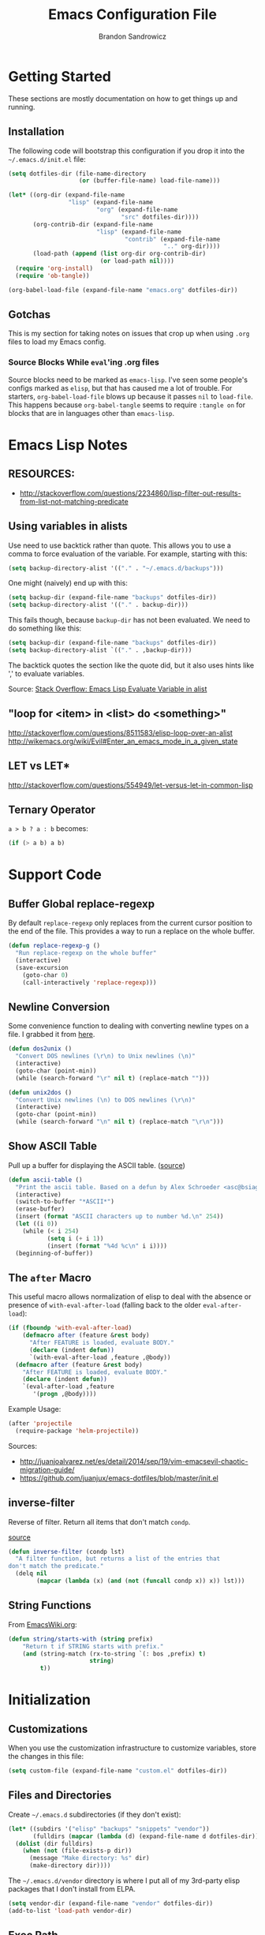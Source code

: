 #+TITLE: Emacs Configuration File
#+AUTHOR: Brandon Sandrowicz
#+EMAIL: brandon@sandrowicz.org
#+TAGS: emacs

* Getting Started
  :PROPERTIES:
  :tangle: no
  :END:

These sections are mostly documentation on how to get things up and running.

** Installation

The following code will bootstrap this configuration if you drop it
into the =~/.emacs.d/init.el= file:

#+begin_src emacs-lisp
(setq dotfiles-dir (file-name-directory
                    (or (buffer-file-name) load-file-name)))

(let* ((org-dir (expand-file-name
                 "lisp" (expand-file-name
                         "org" (expand-file-name
                                "src" dotfiles-dir))))
       (org-contrib-dir (expand-file-name
                         "lisp" (expand-file-name
                                 "contrib" (expand-file-name
                                            ".." org-dir))))
       (load-path (append (list org-dir org-contrib-dir)
                          (or load-path nil))))
  (require 'org-install)
  (require 'ob-tangle))

(org-babel-load-file (expand-file-name "emacs.org" dotfiles-dir))
#+end_src

** Gotchas

This is my section for taking notes on issues that crop up when using
=.org= files to load my Emacs config.

*** Source Blocks While =eval='ing .org files

Source blocks need to be marked as =emacs-lisp=. I've seen some
people's configs marked as =elisp=, but that has caused me a lot of
trouble. For starters, =org-babel-load-file= blows up because it
passes =nil= to =load-file=. This happens because =org-babel-tangle=
seems to require =:tangle on= for blocks that are in languages other
than =emacs-lisp=.

* Emacs Lisp Notes
** RESOURCES:

- http://stackoverflow.com/questions/2234860/lisp-filter-out-results-from-list-not-matching-predicate

** Using variables in alists

Use need to use backtick rather than quote. This allows you to use a
comma to force evaluation of the variable. For example, starting with
this:

#+begin_src emacs-lisp
(setq backup-directory-alist '(("." . "~/.emacs.d/backups")))
#+end_src

One might (naively) end up with this:

#+begin_src emacs-lisp
(setq backup-dir (expand-file-name "backups" dotfiles-dir))
(setq backup-directory-alist '(("." . backup-dir)))
#+end_src

This fails though, because =backup-dir= has not been evaluated. We
need to do something like this:

#+begin_src emacs-lisp
(setq backup-dir (expand-file-name "backups" dotfiles-dir))
(setq backup-directory-alist `(("." . ,backup-dir)))
#+end_src

The backtick quotes the section like the quote did, but it also uses
hints like ',' to evaluate variables.

Source: [[http://stackoverflow.com/questions/1664202/emacs-lisp-evaluate-variable-in-alist][Stack Overflow: Emacs Lisp Evaluate Variable in alist]]

** "loop for <item> in <list> do <something>"

http://stackoverflow.com/questions/8511583/elisp-loop-over-an-alist
http://wikemacs.org/wiki/Evil#Enter_an_emacs_mode_in_a_given_state

** LET vs LET*
http://stackoverflow.com/questions/554949/let-versus-let-in-common-lisp
** Ternary Operator

=a > b ? a : b= becomes:

#+begin_src emacs-lisp
(if (> a b) a b)
#+end_src

* Support Code
** Buffer Global replace-regexp

By default =replace-regexp= only replaces from the current cursor
position to the end of the file. This provides a way to run a replace
on the whole buffer.

#+begin_src emacs-lisp
(defun replace-regexp-g ()
  "Run replace-regexp on the whole buffer"
  (interactive)
  (save-excursion
    (goto-char 0)
    (call-interactively 'replace-regexp)))
#+end_src

** Newline Conversion

Some convenience function to dealing with converting newline types on
a file. I grabbed it from [[https://github.com/redguardtoo/emacs.d/blob/7cbd20004ac7d231274df04165e4b424999165b8/lisp/init-misc.el#L350][here]].

#+begin_src emacs-lisp
(defun dos2unix ()
  "Convert DOS newlines (\r\n) to Unix newlines (\n)"
  (interactive)
  (goto-char (point-min))
  (while (search-forward "\r" nil t) (replace-match "")))

(defun unix2dos ()
  "Convert Unix newlines (\n) to DOS newlines (\r\n)"
  (interactive)
  (goto-char (point-min))
  (while (search-forward "\n" nil t) (replace-match "\r\n")))

#+end_src

** Show ASCII Table

Pull up a buffer for displaying the ASCII table. ([[https://github.com/redguardtoo/emacs.d/blob/7cbd20004ac7d231274df04165e4b424999165b8/lisp/init-misc.el#L362][source]])

#+begin_src emacs-lisp
(defun ascii-table ()
  "Print the ascii table. Based on a defun by Alex Schroeder <asc@bsiag.com>"
  (interactive)
  (switch-to-buffer "*ASCII*")
  (erase-buffer)
  (insert (format "ASCII characters up to number %d.\n" 254))
  (let ((i 0))
    (while (< i 254)
           (setq i (+ i 1))
           (insert (format "%4d %c\n" i i))))
  (beginning-of-buffer))
#+end_src

** The =after= Macro

This useful macro allows normalization of elisp to deal with the
absence or presence of =with-eval-after-load= (falling back to the
older =eval-after-load=):

#+begin_src emacs-lisp
(if (fboundp 'with-eval-after-load)
    (defmacro after (feature &rest body)
      "After FEATURE is loaded, evaluate BODY."
      (declare (indent defun))
      `(with-eval-after-load ,feature ,@body))
  (defmacro after (feature &rest body)
    "After FEATURE is loaded, evaluate BODY."
    (declare (indent defun))
    `(eval-after-load ,feature
       '(progn ,@body))))
#+end_src

Example Usage:

#+begin_src emacs-lisp :tangle no
(after 'projectile
  (require-package 'helm-projectile))
#+end_src

Sources:
- http://juanjoalvarez.net/es/detail/2014/sep/19/vim-emacsevil-chaotic-migration-guide/
- https://github.com/juanjux/emacs-dotfiles/blob/master/init.el

** inverse-filter

Reverse of filter. Return all items that don't match =condp=.

 [[https://github.com/howardabrams/dot-files/blob/13fe16a2da8ee269de14b2baadd71580e21926f0/emacs-support.org][source]]

#+begin_src emacs-lisp
(defun inverse-filter (condp lst)
  "A filter function, but returns a list of the entries that
don't match the predicate."
  (delq nil
        (mapcar (lambda (x) (and (not (funcall condp x)) x)) lst)))
#+end_src

** String Functions

From [[http://www.emacswiki.org/emacs/ElispCookbook][EmacsWiki.org]]:

#+begin_src emacs-lisp
  (defun string/starts-with (string prefix)
      "Return t if STRING starts with prefix."
      (and (string-match (rx-to-string `(: bos ,prefix) t)
                         string)
           t))
#+end_src

* Initialization
** Customizations

When you use the customization infrastructure to customize variables,
store the changes in this file:

#+begin_src emacs-lisp
(setq custom-file (expand-file-name "custom.el" dotfiles-dir))
#+end_src

** Files and Directories

Create =~/.emacs.d= subdirectories (if they don't exist):

#+begin_src emacs-lisp
(let* ((subdirs '("elisp" "backups" "snippets" "vendor"))
       (fulldirs (mapcar (lambda (d) (expand-file-name d dotfiles-dir)) subdirs)))
  (dolist (dir fulldirs)
    (when (not (file-exists-p dir))
      (message "Make directory: %s" dir)
      (make-directory dir))))
#+end_src

The =~/.emacs.d/vendor= directory is where I put all of my 3rd-party
elisp packages that I don't install from ELPA.

#+begin_src emacs-lisp
(setq vendor-dir (expand-file-name "vendor" dotfiles-dir))
(add-to-list 'load-path vendor-dir)
#+end_src

** Exec Path

The =exec-path= variable doesn't seem to get setup very well. I need
to explicitly add =/usr/local/bin= to it:

#+begin_src emacs-lisp
  (defun append-to-exec-path (path)
    "Add PATH to EXEC-PATH"
    (when (file-accessible-directory-p path)
      (when (not (member 'path exec-path))
        (add-to-list 'exec-path path))
      (when (not (member 'path (split-string (getenv "PATH") ":")))
        (setenv "PATH" (concat path ":" (getenv "PATH"))))))

  (append-to-exec-path "/usr/local/bin")
#+end_src

** Packages

Setup Emacs Lisp Package Archive (ELPA -- part of Emacs 24):

#+begin_src emacs-lisp
  (setq package-user-dir (expand-file-name "elpa" dotfiles-dir))

  (require 'cl)
  (require 'package)

  (setq package-archives
        '(("org" . "http://orgmode.org/elpa/")
          ("gnu" . "http://elpa.gnu.org/packages/")
          ("marmalade" . "http://marmalade-repo.org/packages/")
          ("melpa-stable" . "http://melpa-stable.milkbox.net/packages/")))
          ;("melpa" . "http://melpa.org/packages/")))

  (package-initialize)

  ;; Refreshing the package lists is nice, but not so nice when doing
  ;; lots of edits to your config...
  ;(package-refresh-contents)
#+end_src

Deprecated:

#+begin_src emacs-lisp
(defun packages-install (packages)
  "Given a list of packages, this will install them from the standard locations."
  (let ((to-install (inverse-filter 'package-installed-p packages)))
    (when to-install
      (package-refresh-contents)
      (dolist (it to-install)
          (package-install it)
      (delete-other-windows)))))
#+end_src

** use-package

The =use-package= package.

#+begin_src emacs-lisp
  (unless (package-installed-p 'use-package)
    (package-install 'use-package))
  (require 'use-package)
#+end_src

#+begin_src emacs-lisp
(packages-install '(vc-darcs
                    magit
                    flx
                    git-commit-mode
                    git-rebase-mode
                    gitconfig-mode
                    gitignore-mode
                    gitattributes-mode))
#+end_src

** Diminish

#+begin_src emacs-lisp
  (use-package diminish
    :commands diminish
    :defer 1)
#+end_src

* General Configuration
** History

Use =savehist-mode= to store the minibuffer history. I picked up
=savehist-mode= from *someone's* Emacs config, but I grabbed the
configuration settings from [[https://github.com/sachac/.emacs.d/blob/gh-pages/Sacha.org#history][here]].

#+begin_src emacs-lisp
  (packages-install '(savehist))
  (use-package savehist
    :init
    (progn
      (setq savehist-file (expand-file-name "savehist" dotfiles-dir))
      (setq history-length t)
      (setq history-delete-duplicates t)
      (setq savehist-save-minibuffer-history t)
      (setq savehist-additional-variables '(kill-ring search-ring regexp-search-ring))
      (setq savehist-autosave-interval 60))
    :config
    (progn
      (savehist-mode 1)))
#+end_src

** Backups

Tell Emacs not to save backup files (those files that end in =~=) in
the current directory. Instead, save them to =~/.emacs.d/backups=.

#+begin_src emacs-lisp
;; Enable backups
(setq backup-dir (expand-file-name "backups" dotfiles-dir))
(setq backup-directory-alist `(("." . ,backup-dir)))
#+end_src

Configure /how/ we save backups:

#+begin_src emacs-lisp
(setq backup-by-copying t) ; don't clobber symlinks
(setq delete-old-versions -1)
(setq version-control t)
(setq vc-make-backup-files t)
(setq auto-save-file-name-transforms '((".*" "~/.emacs.d/auto-save-list/" t)))
(setq kept-new-versions 6)
(setq kept-old-version 2)
(setq version-control t) ; use versioned backups

;;; disable backup / auto-save
;; (setq backup-by-copying t)
;; (setq make-backup-files nil)
;; (setq auto-save-default nil)
#+end_src

** saveplace

Remember the last edit position:

#+begin_src emacs-lisp
  (use-package saveplace
    :ensure saveplace
    :init (setq-default save-place t)
    :config (setq save-place-file (expand-file-name "saveplace" dotfiles-dir)))
#+end_src

** Line Numbers

Turn on line numbers globally.

#+begin_src emacs-lisp
  (use-package linum
    ;; :init
    ;; (progn
    ;;   ;; Line numbers on the left... globally
    ;;   (global-linum-mode 1))
    :config
    (progn
      (add-hook 'prog-mode-hook 'linum-mode)))
#+end_src

** Modify "yes or no" Prompts

I don't want to have to always type out =yes= / =no= to prompted
questions. Let's shorten it to =y= / =n=. We do this by aliasing the
function =yes-or-no-p= (which prompts for the full =yes= / =no=
string) to the function =y-or-n-p= (which only prompts for =y= or
=n=):

#+begin_src emacs-lisp
;; Only prompt for y/n rather than yes/no
(defalias 'yes-or-no-p 'y-or-n-p)
#+end_src

** Ack

Configure =ack-and-a-half=.

#+begin_src emacs-lisp
  (use-package ack-and-a-half
    :config (progn
              (defalias 'ack 'ack-and-a-half)
              (defalias 'ack-same 'ack-and-a-half-same)
              (defalias 'ack-find-file 'ack-and-a-half-find-file)
              (defalias 'ack-find-file-same 'ack-and-a-half-find-file-same)
              (defalias 'ack-with-args 'ack-and-a-half-with-args)))
#+end_src

** Scrolling

Sources:
- [[http://www.emacswiki.org/emacs/SmoothScrolling][Emacs Wiki: Smooth Scrolling]]

#+begin_src emacs-lisp
(setq mouse-wheel-scroll-amount '(1 ((shift) . 1))) ; scroll one line at a time
(setq mouse-wheel-progressive-speed nil) ; don't accelerate scrolling
(setq mouse-wheel-follow-mouse 't) ; scroll the window under the mouse
(setq scroll-step 1) ; keyboard scroll one line at a time
#+end_src

** Frames

This allows one to toggle usage of OSX's native full screen
behaviour. Stumbled across this [[http://crypt.codemancers.com/posts/2013-07-05-non-native-fullscreen-for-osx-on-emacs-24-dot-3/][in a blog post]].

#+begin_src emacs-lisp
;; OSX Native Fullscreen
;; =====================
;; Controls behaviour of `toggle-frame-fullscreen` on OSX.
;;
;; This controls whether or not to use the new 'native' fullscreen in
;; OSX that creates a separate workspace for the fullscreen'd
;; app. Setting to false disables use of this.
;;
;; source: http://crypt.codemancers.com/posts/2013-07-05-non-native-fullscreen-for-osx-on-emacs-24-dot-3/
;(setq ns-use-native-fullscreen nil)
#+end_src

Give me the power to maximize the frame dimensions without using
'actual' fullscreen mode (i.e. hiding menus and such). I'm using
[[https://github.com/izawa/maximize/blob/master/maximize.el][maximize.el]] for this.

#+begin_src emacs-lisp
  (use-package maximize)

  (defun maximize-toggle-frame-max ()
    "Maximize the window (horizontally and vertically).

  Note: If one of the dimensions is already maxed, it will be toggled
        off instead of on. Would have to take a deeper look at the
        internals of the functions to check for that or not."
    (interactive)
    (maximize-toggle-frame-vmax)
    (maximize-toggle-frame-hmax))
#+end_src

** Folding
#+begin_src emacs-lisp
(eval-after-load 'hideshow
  '(progn
     (defun evil-za ()
       (interactive)
       (hs-toggle-hiding)
       (hs-hide-level evil-fold-level))

     (defun evil-hs-setup ()
       (define-key evil-normal-state-map "za" 'evil-za)
       (define-key evil-normal-state-map "zm" 'hs-hide-all)
       (define-key evil-normal-state-map "zr" 'hs-show-all)
       (define-key evil-normal-state-map "zo" 'hs-show-block)
       (define-key evil-normal-state-map "zc" 'hs-hide-block))

     (add-hook 'hs-minor-mode-hook 'evil-hs-setup)))

(load-library "hideshow")

(add-hook 'emacs-lisp-mode-hook (lambda () (hs-minor-mode 1)))
(add-hook 'python-mode-hook (lambda () (hs-minor-mode 1)))
(add-hook 'c-mode-hook (lambda () (hs-minor-mode 1)))
#+end_src
** Server

If we aren't running Emacs in the console, then start up the server so
that =emacs-client= works.

#+begin_src emacs-lisp
(require 'warnings)

(when window-system
  (let ((warning-minimum-level :error))
    (server-start)))
#+end_src

** Undo Tree

=undo-tree= mode exposes Emacs' tree-like undo history via a visual
(easy) interface. Yay! =\o/=

#+begin_src emacs-lisp
  (use-package undo-tree
    ;:diminish (undo-tree-mode . " ↺") ; shorten modeline display
    :diminish undo-tree-mode
    :init
    (progn
      (global-undo-tree-mode)
      (setq undo-tree-visualizer-timestamps t)
      (setq undo-tree-visualizer-diff t)))
#+end_src

* Global Formatting
** Tabs

Configure handling of =<Tab>= and indentation.

This controls the use of literal =<Tab>= (=\t=) for indentation. When
set to false, it will insert =tab-width= spaces in place of =\t=.

#+begin_src emacs-lisp
(setq-default indent-tabs-mode nil)
#+end_src

Controls how many spaces are considered a =\t=. This controls how
literal =\t='s are display (I /think/) and how many spaces to insert
when =indent-tabs-mode= is false.

#+begin_src emacs-lisp
(setq-default tab-width 4)
#+end_src

Many modes bind the =<Tab>= key to this function. Let's just run
=insert-tab= instead.

#+begin_src emacs-lisp
(setq indent-line-function 'insert-tab)
#+end_src

It's recommended to set the =c-basic-offset= and =cperl-indent-level=
values to =tab-width=. I'm not 100% sure how these values affect Emacs
outside of their respective modes, but the EmacsWiki recommends this.

(I guess it's possible that other modes may have built off of these
values, to the point where they aren't mode-specific anymore, despite
their naming.)

#+begin_src emacs-lisp
(defvaralias 'c-basic-offset 'tab-width)
(defvaralias 'cperl-indent-level 'tab-width)
#+end_src

[[http://stackoverflow.com/questions/69934/set-4-space-indent-in-emacs-in-text-mode][Tabstops]]

#+begin_src emacs-lisp
(defun my-generate-tab-stops (&optional width max)
  "Return a sequence suitable for `tab-stop-list'."
  (let* ((max-column (or max 200))
         (tab-width (or width tab-width))
         (count (/ max-column tab-width)))
    (number-sequence tab-width (* tab-width count) tab-width)))

(setq tab-stop-list (my-generate-tab-stops))
#+end_src

I'm not entirely sure on this guy. I probably grabbed it from
someone's config. There are a couple of different Python modes, so I'm
not sure if this would affect both of them, or just one of them.

*TODO* Figure this out.

*TODO* Group this with other Python-specific config.

#+begin_src emacs-lisp
(setq-default py-indent-offset 4)
#+end_src

*TODO* Add code to set tabstops here

** Trailing Newline

#+begin_src emacs-lisp
;; Always add a newline at the end of the file
(setq require-final-newline t)
#+end_src

** Encoding

#+begin_src emacs-lisp
  (set-language-environment "UTF-8")
  (set-terminal-coding-system 'utf-8)
  (set-keyboard-coding-system 'utf-8)
  (prefer-coding-system 'utf-8)
#+end_src

** Color Identifiers Mode

[[https://github.com/ankurdave/color-identifiers-mode][=color-identifiers-mode=]] brings some color to identifier names.

#+begin_src emacs-lisp
  (use-package color-identifiers-mode
    :commands color-identifiers-mode
    :defer 1)
#+end_src

* Display Settings

A number of the default settings should just be disabled as they
tend to get in the way.

#+begin_src emacs-lisp
  (setq inhibit-startup-message t)
  (setq initial-scratch-message nil)
  (setq visible-bell t)

  ;; Disable the menu if we're on the console.
  (unless (window-system)
    (when (fboundp 'menu-bar-mode)
      (menu-bar-mode -1)))

  ;; When we're in GUI mode, disable toolbars and scrollbars.
  (when (window-system)
    (when (fboundp 'tool-bar-mode)
      (tool-bar-mode -1))

    (when (fboundp 'horizontal-scroll-bar-mode)
      (horizontal-scroll-bar-mode -1))

    (when (fboundp 'scroll-bar-mode)
      (scroll-bar-mode -1)))

  ;; Make sure that everyone reading the window title knows: THIS! IS! EMACS!
  (setq frame-title-format "%b - Emacs")
  (setq icon-title-format "%b - Emacs")

  ;; Don't pull up a GUI-native file selector. Use the minibuffer. Ths
  ;; only way that FSM intended.
  (setq use-file-dialog nil)

  ;; Default to 'truncating' display of long lines rather than
  ;; wrapping them.
  ;(setq-default truncate-lines t)
#+end_src

Let's also make the initial window ("frame") a little bigger:

#+begin_src emacs-lisp
  (add-to-list 'default-frame-alist '(height . 55))
  (add-to-list 'default-frame-alist '(width . 174))
#+end_src

** Fonts

Set the default font. =ns= is Mac OSX Cocoa / NeXTStep.

#+begin_src emacs-lisp
(when window-system
  (let ((font
         (case window-system
           (ns "Consolas-11") ; MacOSX Cocoa / NeXTStep
           (otherwise "DejaVu Sans Mono-11"))))
    (set-face-attribute 'default nil :font font)))
#+end_src

Old Code:

#+begin_src emacs-lisp :tangle no
;; -!- Old Code -!-
;;
;; (when (eq system-type 'darwin)
;;   ;; default font
;;   (set-face-attribute 'default nil :font "Consolas-11")
;;
;;   ;; use specific font for Korean charset
;;   ;; if you want to use differnt font size for specific charset,
;;   ;; add :size POINT-SIZE in the font-spec
;;   ;(set-fontset-font t 'hangul (font-spec :name "NanumGothicCoding"))
;;   )
#+end_src

** Modeline
*** Cursor Position

Show the line number:

#+begin_src emacs-lisp
;; line number in modeline
(line-number-mode 1)
#+end_src

Show the column number:

#+begin_src emacs-lisp
;; column number in modeline
(column-number-mode 1)
#+end_src

*** Powerline

Turn on powerline for a better modeline... a better
/future/... \*stares into the distance\*.

[[https://github.com/milkypostman/powerline][powerline]] is a port to Emacs of Vim's [[https://github.com/Lokaltog/vim-powerline][vim-powerline]]. This particular
version of powerline is a fork of [[http://www.emacswiki.org/emacs/powerline.el][this original port]]. There are also
[[https://github.com/jonathanchu/emacs-powerline][alternate]] [[https://github.com/Dewdrops/powerline][versions]] of powerline for Emacs.

#+begin_src emacs-lisp
  (use-package powerline
    :ensure powerline
    :config
    (progn
      (setq powerline-default-separator nil)
      (powerline-default-theme)))
#+end_src

I've disabled the arrows for now, because the arrow colors were not
matching the rest of the modeline, and were looking odd.

** Fic-Mode

=fic-mode= highlights =FIXME=, =TODO=, etc.

#+begin_src emacs-lisp :tangle no
  (require 'fic-mode)
  (add-hook 'c++-mode-hook 'turn-on-fic-mode)
  (add-hook 'emacs-lisp-mode-hook 'turn-on-fic-mode)
#+end_src

*TODO* Need to work on the appearance of highlighting red-on-yellow
bolded and underlined is a bit garrish.

*Sources:*
- http://www.emacswiki.org/emacs/fic-mode.el
- http://trey-jackson.blogspot.ca/2010/10/emacs-tip-37-fic-modeel.html
** Column Marker Mode

This doesn't work so well. It highlights the character that crosses
the boundary, doesn't show a vertical line indicating where the
boundary is on all lines. (This is what I want.)

#+begin_src emacs-lisp :tangle no
(require 'column-marker)
(add-hook 'emacs-lisp-mode-hook
          (lambda ()
            (interactive)
            (column-marker-1 80)))
#+end_src

** Fill Column Indicator Mode

This does what I want. It displays a line where the fill-column is. As
per the display, it displays a thin line, I personally perfer what
Vim's python-mode does, which is to set the background for the
character position (rectangular block). Maybe I'll configure this
later. Just need to add hooks for the modes where I want this to show
up. Not rocket science... :)

#+begin_src emacs-lisp :tangle no
(require 'fill-column-indicator)
(add-hook 'emacs-lisp-mode-hook 'fci-mode)
#+end_src

** Rainbow Delimiters Mode

=rainbow-delimiters-mode= hightlights delimiter pairs in increasing
depth with different colors. So far I find this useful in Emacs Lisp.

#+begin_src emacs-lisp
  (packages-install '(rainbow-delimiters))
  (use-package rainbow-delimiters
    :commands rainbow-delimiters-mode
    :init (progn
            (add-hook 'emacs-lisp-mode-hook 'rainbow-delimiters-mode)))
#+end_src

** Colors

Install / Configure color themes. :)

#+begin_src emacs-lisp
(packages-install '(solarized-theme
                    base16-theme))

(defun my-add-theme-load-path (path)
  "Add a path to the custom-theme-load-path list."
  (add-to-list 'custom-theme-load-path (file-name-as-directory path)))

(defun my-add-vendor-theme (name)
  "Add a theme path under the vendor/ directory to custom-theme-load-path."
  (my-add-theme-load-path (expand-file-name name vendor-dir)))

(mapc 'my-add-vendor-theme
      '("color-theme-ports"
        "base16-themes"
        "emacs-spacegray-theme"))

;(load-theme 'base16-ocean-dark t)
;(load-theme 'base16-flat-dark t)
;(load-theme 'spacegray t)
(load-theme 'solarized-dark t)
#+end_src

*Resources:*
- http://batsov.com/articles/2012/02/19/color-theming-in-emacs-reloaded/
- http://stackoverflow.com/questions/9900232/changing-color-themes-emacs-24-order-matters
- http://www.emacswiki.org/emacs/?action=browse;oldid=ColorTheme;id=ColorAndCustomThemes
- https://github.com/sellout/emacs-color-theme-solarized/

** Increase / Decrease Font Size

#+begin_src emacs-lisp
  (when (window-system)
    (bind-key "s-+" 'text-scale-increase)
    (bind-key "s--" 'text-scale-decrease))
#+end_src

* Navigation
** ibuffer-mode

=ibuffer-mode= presents a list of all open buffers in Emacs with an
interface to manage those buffers (remove them, group them, switch to
them, etc). It's somewhat analogous to BufferExplorer in Vim, though I
feel like =ibuffer-mode= has more functionality.

#+begin_src emacs-lisp
  ;; Note: I'm not sure how packages-install and use-package will
  ;; interact. packages-install doesn't do anything if the packages
  ;; are already installed, but if it needs to install them, it also
  ;; loads them IIRC. I'm not sure how use-package will handle that.
  (defun my-ibuffer-vc-hook ()
    "Use ibuffer-vc to group by project root."
    (ibuffer-vc-set-filter-groups-by-vc-root)
    (unless (eq ibuffer-sorting-mode 'alphabetic)
      (ibuffer-do-sort-by-alphabetic)))

  (use-package ibuffer
    :ensure ibuffer
    :commands ibuffer-mode
    :defer 1
    :config
    (progn
      (add-hook 'ibuffer-hook 'my-ibuffer-vc-hook)))

  (use-package ibuffer-vc
    :ensure ibuffer-vc
    :commands ibuffer-vc-set-filter-groups-by-vc-root
    :defer 1)
#+end_src

*TODO*: Implement some non-Version Control based groups. There are
examples [[http://emacs-fu.blogspot.ca/2010/02/dealing-with-many-buffers-ibuffer.html][here]], but they conflict with =ibuffer-vc=. (They are both
vying for control over =ibuffer-saved-filter-groups=).

#+begin_src emacs-lisp :tangle no
  (setq ibuffer-saved-filter-groups '(("default"
                                       ("Org" (mode . org-mode)))))
#+end_src

*TODO*: Look into an interface to switch between grouping methods from
insider of =ibuffer-mode=. I would want there to be a special case for
switching to =ibuffer-vc= generated groups. I would also want to use
=ido-mode= completion for the named grouping methods. =ibuffer-vc=
groups would probably be a good default.

*TODO*: Related to 'switching' interface: Maybe a way to cycle through
all of the saved filter groups.

*notes*:

- Implementing group-switching interface doesn't look too difficult. The choices would
  have to be taken from the 'keys' of the =ibuffer-saved-filter-groups= variable, and
  adding in a manual entry for =ibuffer-vc=. =ibuffer-vc= looks like
  it works by calling =ibuffer-vc-generate-filter-groups-by-vc-root=
  to generate a filter group dynamically. So... we would call
  =ibuffer-switch-to-saved-filter-groups= to swtich to one of the
  saved groups or do something like =(setq ibuffer-filter-groups
  (ibuffer-vc-generate-filter-groups-by-vc-root))= if the user chooses
  =ibuffer-vc= (or just call =ibuffer-vc-set-filter-groups-by-vc-root=
  directly).

Some scratch work:

#+begin_src emacs-lisp :tangle no
(setq ibuffer-saved-filter-groups '(("default"
                                     ("Org" (mode . org-mode)))))

(delq nil (mapcar (lambda (x) (and (eq (car x) "default") x)) ibuffer-saved-filter-groups))


(defun tester (filter-group)
  (interactive (list (ido-completing-read
                      "Filter Group: "
                      (append '("ibuffer-vc")
                              (mapcar 'car ibuffer-saved-filter-groups)))))
  (let ((filter-groups (cond
                        ((eq filter-group "ibuffer-vc") (ibuffer-vc-generate-filter-groups-by-vc-root))
                        (t (cdr (filter
                                 (lambda (x) (eq (car x) filter-group))
                                 'ibuffer-saved-filter-groups))))))
    (message "%s" filter-groups)))
  ;; (cond ((eq filter-group "ibuffer-vc") (ibuffer-vc-set-filter-groups-by-vc-root))
  ;;       (t (ibuffer-switch-to-saved-filter-groups filter-group))))

(tester "blah")
#+end_src

** Ido mode

#+begin_src emacs-lisp
    (use-package ido
      :ensure ido
      :config
      (progn
        (ido-mode t)
        (add-hook 'ido-setup-hook 'my-ido-keymap-mods)))
#+end_src

I prefer my matches to be shown vertically (like Vim's [[https://github.com/kien/ctrlp.vim][CtrlP]] or
[[https://bitbucket.org/ns9tks/vim-fuzzyfinder/][FuzzyFinder]]). I use =ido-vertical-mode= to do this. It's the 'best'
solution thus far, but I would prefer if cycling through entries in
the match list moved a cursor rather than rotating the list so that
the match is always the one at the top. I may modify this mode, or
write my own to eventually get what I want.

#+begin_src emacs-lisp
  ;; Display ido-mode matches vertically
  (use-package ido-vertical-mode
    :ensure ido-vertical-mode
    :config (ido-vertical-mode t))
#+end_src

Enable flex matching (via =flx='s =flx-ido=). This is also like CtrlP
and FuzzyFinder. I initially looked into Helm for this, but it seems
like the fuzzy matching is still coming along (currently it only works
in limited instances).

#+begin_src emacs-lisp
  (use-package flx-ido
    :ensure flx-ido
    :init (progn
            (setq ido-enable-flex-matching t)
            (setq ido-user-faces nil))
    :config (flx-ido-mode 1))
#+end_src

Use [[https://github.com/bbatsov/projectile][Projectile]] for in-project searching.

#+begin_src emacs-lisp
  (use-package projectile
    :ensure projectile
    :config (projectile-global-mode))
#+end_src

Let's tie that all together then. If we're in a project, then use
=projectile-find-file=, otherwise we'll use =ido-find-file=. This is
very basic for the time-being, but I'll improve it over time.

#+begin_src emacs-lisp
  (defun my-find-file ()
    "Open file using projectile or ido"
    (interactive)
    (if (projectile-project-p)
        (projectile-find-file)
      (ido-find-file)))
#+end_src

I don't like the default keymap for =ido-mode= completion ui. I would
rather use =C-j= / =C-k= (like Vim's CtrlP) to scroll up and down
through the matches than =C-s= / =C-r=. There modifications are mostly
about reorganizing the keymaps to accomodate this without losing
functionality. I've also mapped out what the changes are in the
comments (e.g. old-binding => new-binding), just for sanity's sake.

#+begin_src emacs-lisp
  (defun my-ido-keymap-mods ()
    "Changes to the default ido-mode keymaps"
    ;; ido-common-completion-map
    ;; -------------------------
    ;; C-j ido-select-text                 => ido-next-match
    ;; C-k kill-line (simple.el)           => ido-prev-match
    ;; C-l recenter-top-bottom (window.el) => ido-select-text
    ;;
    (define-key ido-common-completion-map "\C-j" 'ido-next-match)
    (define-key ido-common-completion-map "\C-k" 'ido-prev-match)
    (define-key ido-common-completion-map "\C-l" 'ido-select-text)

    ;; ido-file-completion-map
    ;; -----------------------
    ;; C-j ido-select-text          => ido-next-match
    ;; C-k ido-delete-file-at-head  => ido-prev-match
    ;; C-l ido-reread-directory     => ido-select-text
    ;; C-r ido-prev-match           => ido-reread-directory
    ;; C-s ido-next-match           => nil
    ;;
    ;; Note: ido-delete-file-at-head reverts to kill-line if the
    ;; cursor is not at the end of the line.
    ;;
    (define-key ido-file-completion-map "\C-j" 'ido-next-match)
    (define-key ido-file-completion-map "\C-k" 'ido-prev-match)
    (define-key ido-file-completion-map "\C-l" 'ido-select-text)
    (define-key ido-file-completion-map "\C-r" 'ido-reread-directory)
    (define-key ido-file-completion-map "\C-s" nil))
#+end_src

Let's get =C-w= working to delete words backwards in =ido-mode=. Well,
at least for file completion as this is my major use of =ido-mode=.

#+begin_src emacs-lisp
;; Fix ido-completion to allow me to use C-w instead of S-M-DEL to
;; delete backward by a word. It's better to use
;; ido-delete-backward-word-updir because it does what I want in this.
;; situation.
;;
(define-key ido-file-completion-map "\C-w" 'ido-delete-backward-word-updir)
#+end_src

** Ace Jump Mode

Load up =ace-jump-mode= for jumping around my buffer. I haven't used
this much yet, but it seems like it could be useful if I ever get
myself into using it more regularly.

#+begin_src emacs-lisp
  (use-package ace-jump-mode
    :commands ace-jump-mode)
#+end_src

The rest of the configuration is in =evil-mode= config right now...

* Organization
** Org-Mode

See [[file:org.org][init-org.el]] for details on my [[http://orgmode.org][Org-Mode]] settings.

#+begin_src emacs-lisp
(org-babel-load-file (expand-file-name "org.org" dotfiles-dir))
#+end_src
** Pomodoro

An [[https://github.com/baudtack/pomodoro.el/blob/master/pomodoro.el][Emacs mode]] for using the [[http://pomodorotechnique.com/][Pomodoro technique]].

#+begin_src emacs-lisp
(setq pomodoro-work-time 25)
(setq pomodoro-short-break 5)
(setq pomodoro-long-break 15)
(setq pomodoro-set-number 4)
#+end_src

Defer loading of =pomodoro= until =pomodoro-start= is called.

#+begin_src emacs-lisp
  (use-package pomodoro
    :commands pomodoro-start
    :defer 1
    :config (pomodoro-add-to-mode-line))
#+end_src

*Sources*:
- https://github.com/rodw/.dotfiles/blob/master/emacs/.rods-dot-emacs.org#pomodoro
- http://ivan.kanis.fr/pomodoro.el
- https://github.com/baudtack/pomodoro.el/blob/master/pomodoro.el

* Evil Mode

Make Emacs a little more *evil*...

** evil-leader

=evil-leader-mode= needs to be started prior to =evil-mode= per the
[[https://github.com/cofi/evil-leader#usage][documentation]].

#+begin_src emacs-lisp
  (use-package evil-leader
    :ensure evil-leader
    :config (global-evil-leader-mode))
#+end_src

** Initialize

Make sure that =evil-mode= is installed and enabled.

#+begin_src emacs-lisp
  ;; Setup evil-mode >:)
  (use-package evil
    :ensure evil
    :config
    (progn
      (evil-mode 1)))
#+end_src

** Evil Ex Commands

Emulate Vim's =:sort= command:

#+begin_src emacs-lisp
;; I'm used to using :sort all of the time in Vim, so let's alias
;; :sort to :sort-lines for convenience. Huzzah!
(evil-ex-define-cmd "sort" 'sort-lines)
#+end_src

Emulate Vim's =:set wrap= and =:set nowrap=:

#+begin_src emacs-lisp
;; Quickly enable/disable line wrapping
(evil-ex-define-cmd "wrap" (lambda () (setq truncate-lines nil)))
(evil-ex-define-cmd "nowrap" (lambda () (setq truncate-lines t)))
#+end_src

** Evil Leader Configuration

Set the =<Leader>=:

#+begin_src emacs-lisp
(evil-leader/set-leader ",")
#+end_src

We don't want to lose the functionality of =<,>=
(=evil-repeat-find-char-reverse=). Due to using =<,>= as the =<Leader>=.

#+begin_src emacs-lisp
(evil-leader/set-key "," 'evil-repeat-find-char-reverse)
#+end_src

Create a generic binding for removing trailing whitespace:

#+begin_src emacs-lisp
;; mneumonic: Remove Whitespace
(evil-leader/set-key "rw" 'delete-trailing-whitespace)
#+end_src

My natural tendency for buffer switching is to hit =<,be>= which I have
bound to [[http://www.vim.org/scripts/script.php?script_id=42][BufferExplorer]] in Vim. The functionality of =switch-to-buffer=
isn't the same, but the general idea that I automatically hit =<,be>=
when I want to switch a buffer remains.

That said, =switch-to-buffer= (with =ido-mode=) is probably better
than BufferExplorer, though the ability to see a _complete_ list of
all buffers is missing.

*NOTE*: Using =ibuffer-mode= instead.

#+begin_src emacs-lisp
;(evil-leader/set-key "be" 'switch-to-buffer)
(evil-leader/set-key "be" 'ibuffer)
#+end_src

Other bindings:

*TODO* Break these up with some explanation

#+begin_src emacs-lisp
;; Having a M-x binding that allows for some auto-completion is always
;; good. I can just use evil-ex-mode for the times when I don't care
;; about auto-completion.
(require 'helm-config)
(evil-leader/set-key "xm" 'helm-M-x)

(evil-leader/set-key
  "d" 'dired-jump ; open current dir in dired-mode
  "k" 'ido-kill-buffer ; kill buffer
  "u" 'undo-tree-visualize ; show the undo-tree
  "f" 'ack ; use ack to search through files

  ;; -- eval bindings --
  "ee" 'eval-last-sexp
  "er" 'eval-region
  "ef" 'eval-defun

  ;; -- ace jump mode --
  "jl" 'ace-jump-line-mode
  "jw" 'ace-jump-word-mode
  "jc" 'ace-jump-char-mode)
#+end_src

** Evil Global Keybindings

Bind =C-p= to =my-find-file= so that we can get =CtrlP=-like
functionality, just like in Vim!

#+begin_src emacs-lisp
;; Nothing emulates Vim's CtrlP plugin yet, but binding file-file to
;; C-p will help me with my muscle memory. I may just need to wrap
;; find-file with something that acts more CtrlP-like when I'm in a
;; repository, otherwise it will just do the regular find-file (with
;; ido-mode).
;(define-key evil-normal-state-map "\C-p" 'ido-find-file)
(define-key evil-normal-state-map "\C-p" 'my-find-file)
#+end_src

Vim uses =C-6= to "switch to previous buffer". This allows one to keep
hitting =C-6= to switch back and forth between two
buffers. =evil-mode= doesn't implement this, so we need to implement
this ourselves:

#+begin_src emacs-lisp
;; use C-6 to swap to a previous buffer
(define-key evil-normal-state-map (kbd "C-6") 'evil-buffer)
#+end_src

** The =Escape= Key

Make the =escape= key cancel all the things.

Sources:
- https://github.com/davvil/.emacs.d/blob/64367f2/init.el#L19

#+begin_src emacs-lisp
;;
;; The Escape Key: Make it cancel everything...
;;
(defun minibuffer-keyboard-quit ()
  "Abort recursive edit.
In Delete Selection mode, if the mark is active, just deactivate it;
then it takes a second \\[keyboard-quit] to abort the minibuffer."
  (interactive)
  (if (and delete-selection-mode transient-mark-mode mark-active)
      (setq deactivate-mark  t)
    (when (get-buffer "*Completions*") (delete-windows-on "*Completions*"))
    (abort-recursive-edit)))

(define-key evil-normal-state-map [escape] 'keyboard-quit)
(define-key evil-visual-state-map [escape] 'keyboard-quit)
(define-key minibuffer-local-map [escape] 'minibuffer-keyboard-quit)
(define-key minibuffer-local-ns-map [escape] 'minibuffer-keyboard-quit)
(define-key minibuffer-local-completion-map [escape] 'minibuffer-keyboard-quit)
(define-key minibuffer-local-must-match-map [escape] 'minibuffer-keyboard-quit)
(define-key minibuffer-local-isearch-map [escape] 'minibuffer-keyboard-quit)
#+end_src

** The Minibuffer

Bind =C-w= to =evil-delete-backward-word= in the minibuffer... because
it just makes sense (to me).

#+begin_src emacs-lisp
;;
;; Get C-w in the minibuffer.
;;
(define-key minibuffer-local-map "\C-w" 'evil-delete-backward-word)
(define-key minibuffer-local-ns-map "\C-w" 'evil-delete-backward-word)
(define-key minibuffer-local-completion-map "\C-w" 'evil-delete-backward-word)
(define-key minibuffer-local-must-match-map "\C-w" 'evil-delete-backward-word)
(define-key minibuffer-local-isearch-map "\C-w" 'evil-delete-backward-word)
#+end_src

** Replace =vim-commentary=

[[https://github.com/tpope/vim-commentary][=vim-commentary=]] is a plugin by [[https://github.com/tpope][Tim Pope]] that I have been happy with
on Vim. Here is where I attempt to get similar behaviour on Emacs.

Note: There is also an [[https://github.com/redguardtoo/evil-nerd-commenter][Emacs port]] of Vim's [[https://github.com/scrooloose/nerdcommenter][NerdCommenter]].

#+begin_src emacs-lisp
(defun my-evil-comment-dwim ()
  (interactive)
  "Like 'comment-dwim', but switches to Insert state when inserting a comment and not operating on a region."
  (unless (and mark-active transient-mark-mode)
    (unless (evil-insert-state-p)
  (evil-insert-state)))
  (call-interactively #'comment-dwim))

(define-key evil-normal-state-map (kbd "gc") #'my-evil-comment-dwim)
#+end_src

*TODO* The =gcu= binding is missing. The current solutions I've look
at in Emacs either operate on a single line, or a visual selection. In
=vim-commentary=, the =gcu= binding attempts to figure out a comment
block that the cursor is in the middle of, then uncomments the entire
block. This isn't super-duper important functionality, but I like
it. I may have to implement this myself though.

** Integrate =evil-mode= and =ibuffer-mode=

Configure =evil-mode= and =ibuffer-mode= to work together.

#+begin_src emacs-lisp
  ;; Start ibuffer-mode out in 'normal' state
  (evil-set-initial-state 'ibuffer-mode 'normal)

  (after 'ibuffer
    ;; use the standard ibuffer bindings as a base
    (set-keymap-parent
     (evil-get-auxiliary-keymap ibuffer-mode-map 'normal t)
     (assq-delete-all 'menu-bar (copy-keymap ibuffer-mode-map)))

    ;; Add in our own bindings
    (evil-define-key 'normal ibuffer-mode-map "j" 'ibuffer-forward-line)
    (evil-define-key 'normal ibuffer-mode-map "k" 'ibuffer-backward-line)
    (evil-define-key 'normal ibuffer-mode-map "/" 'evil-search-forward)
    (evil-define-key 'normal ibuffer-mode-map "n" 'evil-search-next)
    (evil-define-key 'normal ibuffer-mode-map "N" 'evil-search-previous)
    (evil-define-key 'normal ibuffer-mode-map "?" 'evil-search-backward)

    ;; this is bound to "j" by default
    (evil-define-key 'normal ibuffer-mode-map "J" 'ibuffer-jump-to-buffer))

#+end_src

** =org-mode=

Configure =evil-mode= and =org-mode= to work together:

#+begin_src emacs-lisp
;; org-mode Mappings
;; =================
;;
;; Note: I don't like these bindings, but I'll deal with them. My
;; preferred bindings would be:
;;
;;  zo => Open the fold at the current level. All sublevels of folds
;;        retain their state. The body counts as part of the current
;;        fold instead of this weird idea that show-children keeps
;;        the body hidden whole showing immediate sub-headings.
;;
;;  zO => Does what show-subtree does right now. Opens all folds
;;        from the current level downwards.
;;
;;  zC => Works like hide-subtree right now.
;;
;;  zc => Hide at the current level. All sub-levels retain their
;;        state (i.e. if I hit 'zo' to show the fold again, all
;;        sub-levels remember what expanded/collapsed state they are
;;        in.
;;
;; zR => Open all folds (e.g. show-all)
;;
;; zM => Close all folds (e.g. hide-all)
;;
;; zj => Move downwards to the next fold. (downwards in relation to
;;       the file, not the fold level)
;;
;; zk => Move upwards to the next fold. (upwards in relation to the
;;       file, not the fold level)

(evil-leader/set-key-for-mode 'org-mode "le" 'org-insert-link)
(evil-leader/set-key-for-mode 'orgstruct-mode "le" 'org-insert-link)

(evil-define-key 'normal org-mode-map
  (kbd "RET") 'org-open-at-point
  "za"        'org-cycle
  "zA"        'org-shifttab
  "zm"        'hide-body
  "zr"        'show-all
  "zo"        'show-subtree
  "zO"        'show-all
  "zc"        'hide-subtree
  "zC"        'hide-all
  )

(evil-define-key 'normal orgstruct-mode-map
  (kbd "RET") 'org-open-at-point
  "za"        'org-cycle
  "zA"        'org-shifttab
  "zm"        'hide-body
  "zr"        'show-all
  "zo"        'show-subtree
  "zO"        'show-all
  "zc"        'hide-subtree
  "zC"        'hide-all
  )
#+end_src

** Resources

- https://gist.github.com/gcr/3962719
- https://lists.gnu.org/archive/html/emacs-orgmode/2012-02/msg01000.html
- https://github.com/mixandgo/emacs.d/blob/master/my-evil.el
- https://github.com/jubos/dotfiles/blob/master/emacs.d/config/curtis-evil.el
- http://juanjoalvarez.net/es/detail/2014/sep/19/vim-emacsevil-chaotic-migration-guide/

* Coding
** Flycheck

[[https://github.com/flycheck/flycheck][Flycheck]] calls itself "Modern syntax checking for GNU Emacs."

#+begin_src emacs-lisp
  (use-package flycheck
    :ensure flycheck
    :config (add-hook 'prog-mode-hook 'flycheck-mode))
#+end_src

** Python

Use [[https://launchpad.net/python-mode][=python-mode=]] to edit Python code. (By jove! I think he's onto something!)

#+begin_src emacs-lisp
    ;; http://www.emacswiki.org/emacs/ProgrammingWithPythonModeDotEl
    ;; (add-to-list 'load-path (expand-file-name "python-mode.el-6.2.0" vendor-dir))

    (use-package python-mode
      :mode (("\\.py\\'" . python-mode)
             ("\\.wsgi$" . python-mode))
      :interpreter ("python" . python-mode)
      :config
      (progn
        (add-hook 'python-mode-hook 'my-python-mode-prog-mode-fix)
        (add-hook 'python-mode-hook 'my-python-mode-indentation)
        ;; Should I move this to the color-identifiers-mode config?
        (add-hook 'python-mode-hook 'color-identifiers-mode)))
#+end_src

Configure =python-mode='s indentation.

#+begin_src emacs-lisp
  (defun my-python-mode-indentation-config ()
    "Configure python-mode indentation variables"
    ;; 4 spaces for Python. Set this explicitly just to
    ;; make sure. I want all Python files using 4 spaces.
    (setq tab-width 4)
    (setq python-indent tab-width)
    (setq python-indent-offset tab-width)
    (setq py-indent-offset tab-width))
#+end_src

The =python-mode= that comes with Emacs derives from =prog-mode=, but
apparently [[https://launchpad.net/python-mode][the alternate =python-mode=]] that I'm using doens't derive
from =prog-mode= so any =prog-mode-hook='s that I setup won't
activate. We can fix that though. We have the technology...

#+begin_src emacs-lisp
  ;; For some reason python-mode doesn't derive from prog-mode, so they
  ;; prog-mode-hooks don't get run. See more here:
  ;;   https://github.com/flycheck/flycheck/issues/97
  (defun my-python-mode-prog-mode-fix ()
    (run-hooks 'prog-mode-hook))
#+end_src

*TODO* Getting VirtualENVs working
*TODO* Getting VirtualENVs setup if in the correct directory.
*TODO* Get virstualenvs and flycheck-mode working.

** JavaScript

Use =js2-mode= for JavaScript. (Note: I should probably break this up
a bit with some explanation.)

Note:
- I grabbed the bit on =js2-auto-indent-p= from [[https://github.com/mooz/js2-mode/issues/9][here]].

#+begin_src emacs-lisp
  (use-package js2-mode
    :defer 1
    :mode ("\\.js\\'" . js2-mode)
    :pre-load (progn
                (setq-default js2-auto-indent-p t))
    :config
    (progn
      (add-hook 'js2-mode-hook 'my-nodejs-modules-check)

      ;; Replace 'function' with 'ƒ'
      (font-lock-add-keywords
       'js2-mode
       `(("\\(function *\\)("
          (0 (progn (compose-region (match-beginning 1) (match-end 1) "ƒ") nil)))))

      ;; Highlight these keywords
      (font-lock-add-keywords
       'js2-mode
       '(("\\<\\(FIX\\|TODO\\|FIXME\\|HACK\\|REFACTOR\\|XXX\\):"
          1 font-lock-warning-face t)))))
#+end_src

Configure indentation controls:

#+begin_src emacs-lisp
  (setq js-basic-indent 2)
  (setq-default js2-basic-indent 2)
  (setq-default js2-basic-offset 2)
  (setq-default js2-enter-indents-newline t)
  (setq-default js2-indent-on-enter-key t)
  ;(setq-default js2-mode-indent-ignore-first-tab t)
#+end_src

Clean up whitespace sometimes:

#+begin_src emacs-lisp
  (setq-default js2-cleanup-whitespace t)
#+end_src

Control over errors:

#+begin_src emacs-lisp

  ;; Let flymake do the error-parsing
  ;;(setq-default js2-show-parse-errors nil)

  (setq-default js2-global-externs
                '("assert" "refute" "setTimeout" "clearTimeout"
                  "setInterval" "clearInterval" "console" "JSON"
                  "jQuery" "$" "angular" "Ember" "module" "require"
                  "process"))

  ;; TODO What does this do:
  (setq js2-mode-toggle-warnings-and-errors t)
#+end_src

Node.js local modules

#+begin_src emacs-lisp
  (defun my-nodejs-modules-check ()
    "Add local node_modules directory to $PATH & exec-path"
    (if (projectile-project-p)
        (let ((node-modules (expand-file-name
                             ".bin" (expand-file-name
                                     "node_modules" (projectile-project-root)))))
          (if (file-accessible-directory-p node-modules)
              (append-to-exec-path node-modules)))
      (let ((cwd (file-name-directory
                  (or (buffer-file-name) load-file-name)))
            (node-modules (expand-file-name
                           ".bin" (expand-file-name
                                   "node_modules" cwd))))
        (if (file-accessible-directory-p node-modules)
            (append-to-exec-path node-modules)))))
#+end_src

* Text Editing
** Markdown

Use =markdown-mode= to edit Markdown files.

#+begin_src emacs-lisp
  (use-package markdown-mode
    :commands markdown-mode
    :mode (("\\.markdown\\'" . markdown-mode)
           ("\\.mkd\\'" . markdown-mode)
           ;("\\.text\\'" . markdown-mode)
           ("\\.md\\'" . markdown-mode)))
#+end_src
* Work Stuff

#+begin_src emacs-lisp
  (defun sowingo-js2-setup ()
    "Setup js2-mode for Sowingo projects."
    (when (and (projectile-project-p)
               (string/starts-with (expand-file-name (projectile-project-root))
                                   (expand-file-name "~/work/sowingo")))
      (message "Sowingo Project: %s" (expand-file-name (projectile-project-root)))
      ))
#+end_src

* Advanced Stuff
** Edit With Emacs

Edit with Emacs is a Chrome extension that allows you to edit text
from Chrome in Emacs, and then save it back to Chrome. It pairs with a
server to communicate with. In this case, I have setup the elisp
server so that everything is running right in emacs. IIRC, there is
also a Python server implemented that would just call =emacs= or
=emacs-client= and act as a middle-man.

Links:
- [[https://chrome.google.com/webstore/detail/edit-with-emacs/ljobjlafonikaiipfkggjbhkghgicgoh?hl=en][Chrome Store]]
- [[http://www.emacswiki.org/emacs/Edit_with_Emacs][Emacs Wiki]]
- [[https://github.com/stsquad/emacs_chrome][Github]]

Config:
#+begin_src emacs-lisp
  (use-package edit-server
    :init (progn
            ;; Launch the buffer in a new frame, I don't want it to pop
            ;; up in the middle of a frame that I'm already doing
            ;; something in.
            (setq edit-server-new-frame t)
            (edit-server-start)))
#+end_src

** Animated Welcome Message

An animated welcome message. It's pretty nifty, but it doesn't always
do a good job on startup. Also, I don't know where the =cookie=
function comes from. I wasn't able to find it from the original
source (someone's =.emacs.d= on [[https://github.com][Github]]).

#+begin_src emacs-lisp :tangle no
  ; Animated Welcome Message
  (defconst animate-n-steps 4)
  (defun emacs-reloaded () "animated welcome message" (interactive)
    (animate-string
      (concat ";; Initialization successful, welcome to "
              (substring (emacs-version) 0 16)
              "."
              "\n"
              ; ";; Tip of the Day:\n;;   "
              ; "\n"
              ; (cookie "~/.emacs.d/tip-of-the-day.fortune" "s" "e")
              "\n"
              ";; type C-x C-e for more tips\n"
              "(emacs-reloaded)"
              "\n")
      0 0)
    (end-of-buffer) (newline-and-indent)
    ;; (newline-and-indent)  (newline-and-indent)
  )
  (add-hook 'after-init-hook (lambda ()
                               (maximize-frame)
                               (emacs-reloaded)))
#+end_src

* The /FUTURE/
** TODO Convert over to =after= macro

Go through everything and convert it over to using the =after= macro instead of

** TODO Tweak scroll accelerate settings

 Tweak the scroll accelerate setting. I think that I want to
 accelerate scrolling, but before it was /way/ too sensitive.

** TODO Figure out what this does:

#+begin_example
  (setq js2-mode-toggle-warnings-and-errors t)
#+end_example

** TODO nvm + Emacs

Looks like there is [[https://github.com/rejeep/nvm.el][nvm.el]], but I also see [[https://github.com/jimeh/.emacs.d/blob/master/env.el][hardcoded paths in Emacs configs]]. =nvm.el= does /not/ seem to touch =exec-path= it only sets environment variables. I guess this is useful for launching shells in subprocesses (e.g. =eshell=), but it doesn't really help in the case of things like =executable-find=.

What do I really want this to do?

1. Subprocesses should find executables in the =nvm= path. I should be able to (e.g.) run =grunt= and not need to installed it to =/usr/local/bin=.
2. Flycheck should find =jshint= in the =nvm= path.

The main things here that I care about are running =grunt= and =jshint= (via Flycheck) from within Emacs.

** TODO powerline

powerline: https://github.com/milkypostman/powerline
powerline-evil: https://github.com/raugturi/powerline-evil
smart-mode-line: https://github.com/Bruce-Connor/smart-mode-line

** TODO Look into [[https://github.com/flycheck/flycheck][flycheck]] ([[http://www.emacswiki.org/emacs/Flycheck][emacswiki]]).

Also: [[http://www.flycheck.org/en/latest/guide/languages.html#javascript][How to configure a particular JavaScript backend?]]

- How to get flycheck to interface with virtualenv to find flake8?

** TODO Keep on Pimpin' That Config

Resources:
- [ ] [[https://github.com/rpdillon/emacs-config/blob/master/.gitmodules][rpdillon's emacs config]]
- [ ] [[https://github.com/magnars/.emacs.d/blob/master/setup-js2-mode.el][magnars emacs config]]
- [ ] [[https://github.com/howardabrams/dot-files/tree/13fe16a2da8ee269de14b2baadd71580e21926f0][howard abrams emacs config]]
- [ ] [[https://github.com/zk-phi/phi-grep][phi-grep]]
- [ ] [[http://masteringemacs.org/my-emacs-packages][Mastering Emacs Packages]]

** Literate Programming + Emacs Config

- [[http://sachachua.com/blog/2012/06/literate-programming-emacs-configuration-file/][Sacha Chua: Literate programming and my Emacs configuration file]]
- [[https://github.com/jonnay/emagicians-starter-kit/blob/master/Emagician-Install.org][Emagician Starter Kit]] -- A NiH version of the Emacs Starter Kit.
- [[https://github.com/sachac/.emacs.d/blob/gh-pages/Sacha.org#history][Sacha Chua's Emacs Config]]

** TODO Learn Emacs Lisp

Resources:
- [[https://www.gnu.org/software/emacs/manual/html_mono/eintr.html][An Introduction to Programming in Emacs Lisp]]
- [[http://stackoverflow.com/questions/1664202/emacs-lisp-evaluate-variable-in-alist][Stack Overflow: How to Eval a Variable in an alist]]
- [[http://stackoverflow.com/questions/15485833/emacs-lisp-evaluate-variable-in-alist][Stack Overflow: Emacs lisp evaluate variable in alist]]

** Reading List

- [ ] [[http://www.howardism.org/Technical/Emacs/literate-devops.html][Literate DevOps]]
- [ ] [[http://uncommonlisp.blogspot.ca/2013/01/emacs-vs-vim-part-2.html][Uncommon Lisp]]
- [ ] [[https://news.ycombinator.com/item?id=8709996][Emacs Isn't For Everyone]]

** TODO evil-tabs + elscreen

https://github.com/krisajenkins/evil-tabs

* Misc. Sources

Some sources of config/inspiration that I've tapped in the past:

- https://github.com/drewfrank/dotfiles/blob/master/.emacs
- http://www.emacswiki.org/Evil
- http://changelog.complete.org/archives/661-so-long-vim-im-returning-to-emacs
- http://juanjoalvarez.net/es/detail/2014/sep/19/vim-emacsevil-chaotic-migration-guide/
- http://whattheemacsd.com/init.el-04.html (diminish-mode post)
- http://hbin.me/blog/2012/08/26/clean-the-emacs-mode-line/ (clean up the emacs mode line)
- [[http://raebear.net/comp/emacscolors.html][Colors Available to Emacs]]
